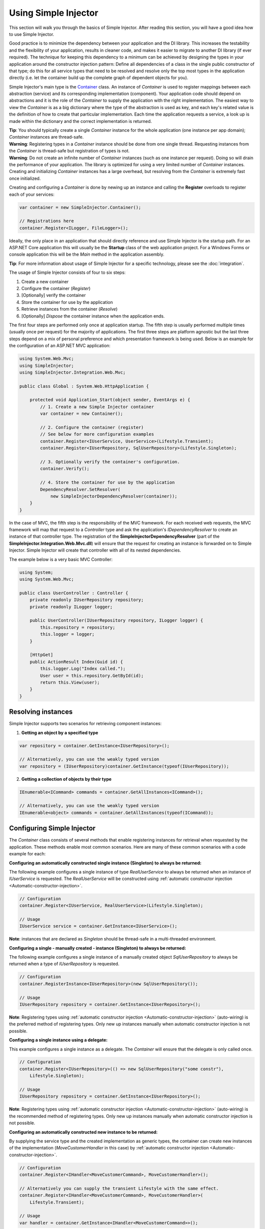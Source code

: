 =====================
Using Simple Injector
=====================

This section will walk you through the basics of Simple Injector. After reading this section, you will have a good idea how to use Simple Injector.

Good practice is to minimize the dependency between your application and the DI library. This increases the testability and the flexibility of your application, results in cleaner code, and makes it easier to migrate to another DI library (if ever required). The technique for keeping this dependency to a minimum can be achieved by designing the types in your application around the constructor injection pattern: Define all dependencies of a class in the single public constructor of that type; do this for all service types that need to be resolved and resolve only the top most types in the application directly (i.e. let the container build up the complete graph of dependent objects for you).

Simple Injector's main type is the `Container <https://simpleinjector.org/ReferenceLibrary/?topic=html/T_SimpleInjector_Container.htm>`_ class. An instance of *Container* is used to register mappings between each abstraction (service) and its corresponding implementation (component). Your application code should depend on abstractions and it is the role of the *Container* to supply the application with the right implementation. The easiest way to view the *Container* is as a big dictionary where the type of the abstraction is used as key, and each key's related value is the definition of how to create that particular implementation. Each time the application requests a service, a look up is made within the dictionary and the correct implementation is returned.

.. container:: Note

    **Tip**: You should typically create a single *Container* instance for the whole application (one instance per app domain); *Container* instances are thread-safe.

.. container:: Note

    **Warning**: Registering types in a *Container* instance should be done from one single thread. Requesting instances from the *Container* is thread-safe but registration of types is not.

.. container:: Note

    **Warning**: Do not create an infinite number of *Container* instances (such as one instance per request). Doing so will drain the performance of your application. The library is optimized for using a very limited number of *Container* instances. Creating and initializing *Container* instances has a large overhead, but resolving from the *Container* is extremely fast once initialized.

Creating and configuring a *Container* is done by newing up an instance and calling the **Register** overloads to register each of your services:

.. code-block:: c#

    var container = new SimpleInjector.Container();

    // Registrations here
    container.Register<ILogger, FileLogger>();

Ideally, the only place in an application that should directly reference and use Simple Injector is the startup path. For an ASP.NET Core application this will usually be the **Startup** class of the web application project. For a Windows Forms or console application this will be the *Main* method in the application assembly.

.. container:: Note

    **Tip**: For more information about usage of Simple Injector for a specific technology, please see the :doc:`integration`.

The usage of Simple Injector consists of four to six steps:

#. Create a new container
#. Configure the container (*Register*)
#. [Optionally] verify the container
#. Store the container for use by the application
#. Retrieve instances from the container (*Resolve*)
#. [Optionally] `Dispose` the container instance when the application ends.

The first four steps are performed only once at application startup. The fifth step is usually performed multiple times (usually once per request) for the majority of applications. The first three steps are platform agnostic but the last three steps depend on a mix of personal preference and which presentation framework is being used. Below is an example for the configuration of an ASP.NET MVC application:

.. code-block:: c#

    using System.Web.Mvc;
    using SimpleInjector;
    using SimpleInjector.Integration.Web.Mvc;

    public class Global : System.Web.HttpApplication {

        protected void Application_Start(object sender, EventArgs e) {
            // 1. Create a new Simple Injector container
            var container = new Container();

            // 2. Configure the container (register)
            // See below for more configuration examples
            container.Register<IUserService, UserService>(Lifestyle.Transient);
            container.Register<IUserRepository, SqlUserRepository>(Lifestyle.Singleton);

            // 3. Optionally verify the container's configuration.
            container.Verify();

            // 4. Store the container for use by the application
            DependencyResolver.SetResolver(
                new SimpleInjectorDependencyResolver(container));
        }
    }

In the case of MVC, the fifth step is the responsibility of the MVC framework. For each received web requests, the MVC framework will map that request to a *Controller* type and ask the application's *IDependencyResolver* to create an instance of that controller type. The registration of the **SimpleInjectorDependencyResolver** (part of the **SimpleInjector.Integration.Web.Mvc.dll**) will ensure that the request for creating an instance is forwarded on to Simple Injector. Simple Injector will create that controller with all of its nested dependencies.

The example below is a very basic MVC Controller:

.. code-block:: c#

    using System;
    using System.Web.Mvc;

    public class UserController : Controller {
        private readonly IUserRepository repository;
        private readonly ILogger logger;

        public UserController(IUserRepository repository, ILogger logger) {
            this.repository = repository;
            this.logger = logger;
        }

        [HttpGet]
        public ActionResult Index(Guid id) {
            this.logger.Log("Index called.");
            User user = this.repository.GetById(id);
            return this.View(user);
        }
    }

.. _Resolving-Instances:

Resolving instances
===================

Simple Injector supports two scenarios for retrieving component instances:

1. **Getting an object by a specified type**

.. code-block:: c#

    var repository = container.GetInstance<IUserRepository>();

    // Alternatively, you can use the weakly typed version
    var repository = (IUserRepository)container.GetInstance(typeof(IUserRepository));

2. **Getting a collection of objects by their type**

.. code-block:: c#

    IEnumerable<ICommand> commands = container.GetAllInstances<ICommand>();

    // Alternatively, you can use the weakly typed version
    IEnumerable<object> commands = container.GetAllInstances(typeof(ICommand));

.. _Usage-Configuring-Simple-Injector:

Configuring Simple Injector
===========================

The *Container* class consists of several methods that enable registering instances for retrieval when requested by the application. These methods enable most common scenarios. Here are many of these common scenarios with a code example for each:

**Configuring an automatically constructed single instance (Singleton) to always be returned:**

The following example configures a single instance of type *RealUserService* to always be returned when an instance of *IUserService* is requested. The *RealUserService* will be constructed using :ref:`automatic constructor injection <Automatic-constructor-injection>`.

.. code-block:: c#

    // Configuration
    container.Register<IUserService, RealUserService>(Lifestyle.Singleton);

    // Usage
    IUserService service = container.GetInstance<IUserService>();

.. container:: Note

    **Note**: instances that are declared as *Singleton* should be thread-safe in a multi-threaded environment.

**Configuring a single - manually created - instance (Singleton) to always be returned:**

The following example configures a single instance of a manually created object `SqlUserRepository` to always be returned when a type of `IUserRepository` is requested.

.. code-block:: c#

    // Configuration
    container.RegisterInstance<IUserRepository>(new SqlUserRepository());

    // Usage
    IUserRepository repository = container.GetInstance<IUserRepository>();

.. container:: Note

    **Note**: Registering types using :ref:`automatic constructor injection <Automatic-constructor-injection>` (auto-wiring) is the preferred method of registering types. Only new up instances manually when automatic constructor injection is not possible.

**Configuring a single instance using a delegate:**

This example configures a single instance as a delegate. The *Container* will ensure that the delegate is only called once.

.. code-block:: c#

    // Configuration
    container.Register<IUserRepository>(() => new SqlUserRepository("some constr"),
        Lifestyle.Singleton);

    // Usage
    IUserRepository repository = container.GetInstance<IUserRepository>();

.. container:: Note

    **Note**: Registering types using :ref:`automatic constructor injection <Automatic-constructor-injection>` (auto-wiring) is the recommended method of registering types. Only new up instances manually when automatic constructor injection is not possible.

**Configuring an automatically constructed new instance to be returned:**

By supplying the service type and the created implementation as generic types, the container can create new instances of the implementation (*MoveCustomerHandler* in this case) by :ref:`automatic constructor injection <Automatic-constructor-injection>`.

.. code-block:: c#

    // Configuration
    container.Register<IHandler<MoveCustomerCommand>, MoveCustomerHandler>();

    // Alternatively you can supply the transient Lifestyle with the same effect.
    container.Register<IHandler<MoveCustomerCommand>, MoveCustomerHandler>(
        Lifestyle.Transient);

    // Usage
    var handler = container.GetInstance<IHandler<MoveCustomerCommand>>();

**Configuring a new instance to be returned on each call using a delegate:**

By supplying a delegate, types can be registered that cannot be created by using :ref:`automatic constructor injection <Automatic-constructor-injection>`.


.. container:: Note

    By referencing the *Container* instance within the delegate, the *Container* can still manage as much of the object creation work as possible:

.. code-block:: c#

    // Configuration
    container.Register<IHandler<MoveCustomerCommand>>(() => {
        // Get a new instance of the concrete MoveCustomerHandler class:
        var handler = container.GetInstance<MoveCustomerHandler>();

        // Configure the handler:
        handler.ExecuteAsynchronously = true;

        return handler;
    });

    container.Register<IHandler<MoveCustomerCommand>>(() => { ... }, Lifestyle.Transient);
    // Alternatively you can supply the transient Lifestyle with the same effect.
    // Usage
    var handler = container.GetInstance<IHandler<MoveCustomerCommand>>();

.. _Configuring-Property-Injection:
.. _Initializing-Auto-Wired-Instances:

**Initializing auto-wired instances:**

For types that need to be injected we recommend that you define a single public constructor that contains all dependencies. In scenarios where its impossible to fully configure a type using constructor injection, the *RegisterInitializer* method can be used to add additional initialization for such type. The previous example showed an example of property injection but a more preferred approach is to use the **RegisterInitializer** method:

.. code-block:: c#

    // Configuration
    container.Register<IHandler<MoveCustomerCommand>>, MoveCustomerHandler>();
    container.Register<IHandler<ShipOrderCommand>>, ShipOrderHandler>();

    // IHandler<T> implements IHandler
    container.RegisterInitializer<IHandler>(handlerToInitialize => {
        handlerToInitialize.ExecuteAsynchronously = true;
    });

    // Usage
    var handler1 = container.GetInstance<IHandler<MoveCustomerCommand>>();
    Assert.IsTrue(handler1.ExecuteAsynchronously);

    var handler2 = container.GetInstance<IHandler<ShipOrderCommand>>();
    Assert.IsTrue(handler2.ExecuteAsynchronously);

The *Action<T>* delegate that is registered by the **RegisterInitializer** method is called once the *Container* has created a new instance of `T` (or any instance that inherits from or implements `T` depending on exactly how you have configured your registrations). In the example *MoveCustomerHandler* implements *IHandler* and because of this the *Action<IHandler>* delegate will be called with a reference to the newly created instance.

.. container:: Note

    **Note**: The *Container* will not be able to call an initializer delegate on a type that is manually constructed using the *new* operator. Use :ref:`automatic constructor injection <Automatic-constructor-injection>` whenever possible.

.. container:: Note

    **Tip**: Multiple initializers can be applied to a concrete type and the *Container* will call all initializers that apply. They are **guaranteed** to run in the same order that they are registered.

.. _Automatic-Batch-registration:

Automatic/Batch-registration
----------------------------

When an application starts to grow, so does the number of types to register in the container. This can cause a lot of maintenance on part of your application that holds your container registration. When working with a team, you'll start to experience many merge conflicts which increases the chance of errors.

To minimize these problems, Simple Injector allows groups of types to be registered with a few lines of code. Especially when registering a family of types that are defined using the same (generic) interface. For instance, the previous example with the  *IHandler<T>* registrations can be reduced to the following code:

.. code-block:: c#

    // Configuration
    Assembly[] assemblies = // determine list of assemblies to search in
    container.Register(typeof(IHandler<>), assemblies);

When supplying a list of assemblies to the **Register** method, Simple Injector will go through the assemblies and will register all types that implement the given interface. In this example, an open-generic type (*IHandler<T>*) is supplied. Simple Injector will automatically find all implementations of this interface.

.. container:: Note

    **Note**: For more information about batch registration, please see the :ref:`Batch-registration <batch-registration>` section.

.. _Collections:

Collections
===========

Besides making one-to-one mappings between an abstraction and an implementation, Simple Injector allows a set of implementations to be registered for a given abstraction. Those implementations can than be requested from the container as a collection of instances. Simple Injector contains dedicated methods for registering and resolving collections of types.

.. container:: Note

    **Note**: In contrast to most other DI Containers, Simple Injector differentiates between the registration of collections of services from normal one-to-one registrations. To learn more about why this is done, please read :ref:`this <separate-collections>`.

Here are some examples that show how collections can be registered and resolved:

.. code-block:: c#

    // Configuration
    // Registering a list of instances that will be created by the container.
    // Supplying a collection of types is the preferred way of registering collections.
    container.Collection.Register<ILogger>(typeof(MailLogger), typeof(SqlLogger));

    // Register a fixed list (these instances should be thread-safe).
    container.Collection.Register<ILogger>(new MailLogger(), new SqlLogger());

    // Using a collection from another subsystem
    container.Collection.Register<ILogger>(Logger.Providers);

    // Usage
    IEnumerable<ILogger> loggers = container.GetAllInstances<ILogger>();

.. container:: Note

    **Note**: When zero instances are registered using **Collection.Register**, each call to **Container.GetAllInstances** will return an empty list.

.. container:: Note

    **Warning**: Simple Injector requires a call to **Collection.Register** to be made, even in the absence of any instances. Without a call to **Collection.Register**, Simple Injector will throw an exception.

Just as with normal types, Simple Injector can inject collections of instances into constructors:

.. code-block:: c#

    // Definition
    public class Service : IService {
        private readonly IEnumerable<ILogger> loggers;

        public Service(IEnumerable<ILogger> loggers) {
            this.loggers = loggers;
        }

        void IService.DoStuff() {
            // Log to all loggers
            foreach (var logger in this.loggers) {
                logger.Log("Some message");
            }
        }
    }

    // Configuration
    container.Collection.Register<ILogger>(typeof(MailLogger), typeof(SqlLogger));
    container.Register<IService, Service>(Lifestyle.Singleton);

    // Usage
    var service = container.GetInstance<IService>();
    service.DoStuff();

The **Collection.Register** overloads that take a collection of *Type* instances rely on the *Container* to create an instance of each type just as it would for individual registrations. This means that the same rules we have seen above apply to each item in the collection. Take a look at the following configuration:

.. code-block:: c#

    // Configuration
    container.Register<MailLogger>(Lifestyle.Singleton);
    container.RegisterInstance<ILogger>(new FileLogger());

    container.Collection.Register<ILogger>(
        typeof(MailLogger), 
        typeof(SqlLogger), 
        typeof(ILogger));

When the registered collection of *ILogger* instances are resolved, the *Container* will resolve each of them applying the specific rules of their configuration. When no registration exists, the type is created with the default **Transient** lifestyle (*transient* means that a new instance is created every time the returned collection is iterated). In the example, the *MailLogger* type is registered as **Singleton**, and so each resolved *ILogger* collection will always have the same instance of *MailLogger* in their collection.

Because the creation is forwarded, abstract types can also be registered using **Collection.Register**. In the above example the *ILogger* type itself is registered using **Collection.Register**. This seems like a recursive definition, but it will work nonetheless. In this particular case you could imagine this to be a registration with a default ILogger registration which is also included in the collection of *ILogger* instances as well. A more usual scenario however is the use of a composite as shown below.

Alternatively, if the components of the collections are supplied explicity, as the previous example shows, opposed to supplying an assembly instance, the **Collection.Append** method can be used to achieve the same:

.. code-block:: c#

    container.Register<ILogger, FileLogger>();

    container.Register.Append<ILogger, MailLogger>(Lifestyle.Singleton);
    container.Register.Append<ILogger, SqlLogger>();
    container.Register.AppendInstance<ILogger>(new FileLogger>());
    
This set of registrations is identical to the previous construct using **Collection.Register**.

While resolving collections is useful and also works with :ref:`automatic constructor injection <Automatic-constructor-injection>`, the registration of *Composites* is preferred over the use of collections as constructor arguments in application code. Register a composite whenever possible, as shown in the example below:

.. code-block:: c#

    // Definition
    public class CompositeLogger : ILogger {
        private readonly IEnumerable<ILogger> loggers;

        public CompositeLogger(IEnumerable<ILogger> loggers) {
            this.loggers = loggers;
        }

        public void Log(string message) {
            foreach (var logger in this.loggers) {
                logger.Log(message);
            }
        }
    }

    // Configuration
    container.Register<IService, Service>(Lifestyle.Singleton);
    container.Register<ILogger, CompositeLogger>(Lifestyle.Singleton);
    container.Collection.Register<ILogger>(typeof(MailLogger), typeof(SqlLogger));

    // Usage
    var service = container.GetInstance<IService>();
    service.DoStuff();

When using this approach none of your services (except *CompositeLogger*) need a dependency on *IEnumerable<ILogger>*—they can all simply have a dependency on the *ILogger* interface itself.

.. _Collection-types:

Collection types
----------------

Besides *IEnumerable<ILogger>*, Simple Injector natively supports other collection types as well. The following types are supported:

 - *IEnumerable<T>*
 - *ICollection<T>*
 - *IList<T>*
 - *IReadOnlyCollection<T>* (.NET v4.5 and .NET Standard only)
 - *IReadOnlyList<T>* (.NET v4.5 and .NET Standard only)
 - *Collection<T>* (Simple Injector >= v4.4)
 - *T[]* (array)
 - *List<T>* (Simple Injector >= v4.4)

.. container:: Note

    **Note:** The *IReadOnlyCollection<T>* and *IReadOnlyList<T>* interfaces are new in .NET 4.5. Only the .NET 4.5 and .NET Standard (including .NET Core and Xamarin) builds of Simple Injector will be able to automatically inject these abstractions into your components. These interfaces are *not* supported by the .NET 4.0 version of Simple Injector.

Simple Injector preserves the lifestyle of instances that are returned from an injected *IEnumerable<T>*, *ICollection<T>*, *Collection<T>*, *IList<T>*, *IReadOnlyCollection<T>* and *IReadOnlyList<T>* instance. In reality you should not see the injected *IEnumerable<T>* as a collection of instances—you should consider it a ***stream*** of instances. Simple Injector will always inject a reference to the same stream (the *IEnumerable<T>* or *ICollection<T>* itself is a singleton) and each time you iterate the *IEnumerable<T>*, for each individual component, the container is asked to resolve the instance based on the lifestyle of that component.

.. container:: Note

    **Warning**: In contrast to the collection abstractions, **array** and **List<T>** are registered as **Transient**. Array and List<T> are a mutable types; a consumer can change the contents of such collection. Sharing it (by making it singleton) might cause unrelated parts of your applications to fail when changes are made to it. Because an array and List<T> are concrete types, they can not function as a stream, causing the elements in the array to get the lifetime of the consuming component. This could cause :doc:`lifestyle mismatches <LifestyleMismatches>` when the array wasn't registered as transient.

.. _Batch-registering-collections:

Batch-registering collections
-----------------------------

Just as with one-to-one mappings, Simple Injector allows collections of types to be batch-registered. There are overloads of the **Collection.Register** method that accept a list of *Assembly* instances. Simple Injector will go through those assemblies to look for implementations of the supplied type:

.. code-block:: c#

    Assembly[] assemblies = // determine list of assemblies to search in
    container.Collection.Register<ILogger>(assemblies);

The previous code snippet will register all *ILogger* implementations that can be found in the supplied assemblies as part of the collection.

.. container:: Note

    **Warning**: This **Collection.Register** overload will request all the types from the supplied *Assembly* instances. The CLR however does not give *any* guarantees whatsoever about the order in which these types are returned. Don't be surprised if the order of these types in the collection change after a recompile or an application restart.

.. container:: Note

    **Note**: For more information about batch registration, please see the :ref:`Batch-registration <batch-registration>` section.

.. _Appending-to-collections:

Adding registrations to an existing collection
----------------------------------------------

In most cases you would register a collection with a single line of code. There are cases where you need to append registrations to an already registered collection. Common use cases for this are integration scenarios where you need to interact with some DI Containers that made its own registrations on your behalf, or in cases where you want to add extra types based on configuration settings. In these cases it might be benifecial to append registrations to an existing collection.

To be able to do this, Simple Injector contains the **Collection.Append** method.

.. code-block:: c#

    Assembly[] assemblies = // determine list of assemblies to search in
    container.Collection.Register<ILogger>(assemblies);

    container.Collection.Append<ILogger, ExtraLogger>();


.. _Verifying-Container:

Verifying the container's configuration
=======================================

You can call the *Verify* method of the *Container*. The *Verify* method provides a fail-fast mechanism to prevent your application from starting when the *Container* has been accidentally misconfigured. The *Verify* method checks the entire configuration by creating an instance of each registered type.

.. container:: Note

    **Tip**: Calling **Verify** is not required, but is *highly encouraged*.


For more information about creating an application and container configuration that can be successfully verified, please read the :ref:`How To Verify the container's configuration <Verify-Configuration>`.

.. _Automatic-Constructor-Injection:

Automatic constructor injection / auto-wiring
=============================================

Simple Injector uses the public constructor of a registered type and analyzes each constructor argument. The *Container* will resolve an instance for each argument type and then invoke the constructor using those instances. This mechanism is called *Automatic Constructor Injection* or *auto-wiring* and is one of the fundamental features that separates a DI Container from applying DI by hand. 

Simple Injector has the following prerequisites to be able to provide auto-wiring:

#. Each type to be created must be concrete (not abstract, an interface or an open-generic type). Types may be internal, although this can be limited if you're running in a sandbox (e.g. Silverlight or Windows Phone).
#. The type *should* have one public constructor (this may be a default constructor).
#. All the types of the arguments in that constructor must be resolvable by the *Container*; optional arguments are not supported.

.. container:: Note

    **Tip**: Even though Simple Injector can create a concrete type even if it hasn't been registered explicitly in the container, best practice is to register *all* types explicitly in the container.

The following code shows an example of the use of automatic constructor injection. The example shows an *IUserRepository* interface with a concrete *SqlUserRepository* implementation and a concrete *UserService* class. The *UserService* class has one public constructor with an *IUserRepository* argument. Because the dependencies of the *UserService* are registered, Simple Injector is able to create a new *UserService* instance.

.. code-block:: c#

    // Definitions
    public interface IUserRepository { }
    public class SqlUserRepository : IUserRepository { }
    public class UserService : IUserService {
        private readonly IUserRepository repository;
        public UserService(IUserRepository repository) { 
            this.repository = repository;
        }
    }

    // Configuration
    var container = new Container();

    container.Register<IUserRepository, SqlUserRepository>(Lifestyle.Singleton);
    container.Register<IUserService, UserService>(Lifestyle.Singleton);

    // Usage
    var service = container.GetInstance<IUserService>();

.. _More-Information:

More information
================
For more information about Simple Injector please visit the following links: 

* The :doc:`lifetimes` page explains how to configure lifestyles such as **transient**, **singleton**, and many others.
* See the :doc:`integration` for more information about how to integrate Simple Injector into your specific application framework.
* For more information about dependency injection in general, please visit `this page on Stackoverflow <https://stackoverflow.com/tags/dependency-injection/info>`_.
* If you have any questions about how to use Simple Injector or about dependency injection in general, the experts at `Stackoverflow.com <https://stackoverflow.com/questions/ask?tags=simple-injector%20ioc-container%20dependency-injection%20.net%20c%23>`_ are waiting for you.
* For all other Simple Injector related question and discussions, such as bug reports and feature requests, the `Simple Injector discussion forum <https://simpleinjector.org/forum>`_ will be the place to start.
* The book `Dependency Injection Principles, Practices, and Patterns <https://manning.com/seemann2/>`_ presents core DI patterns in plain C# so you'll fully understand how DI works.
